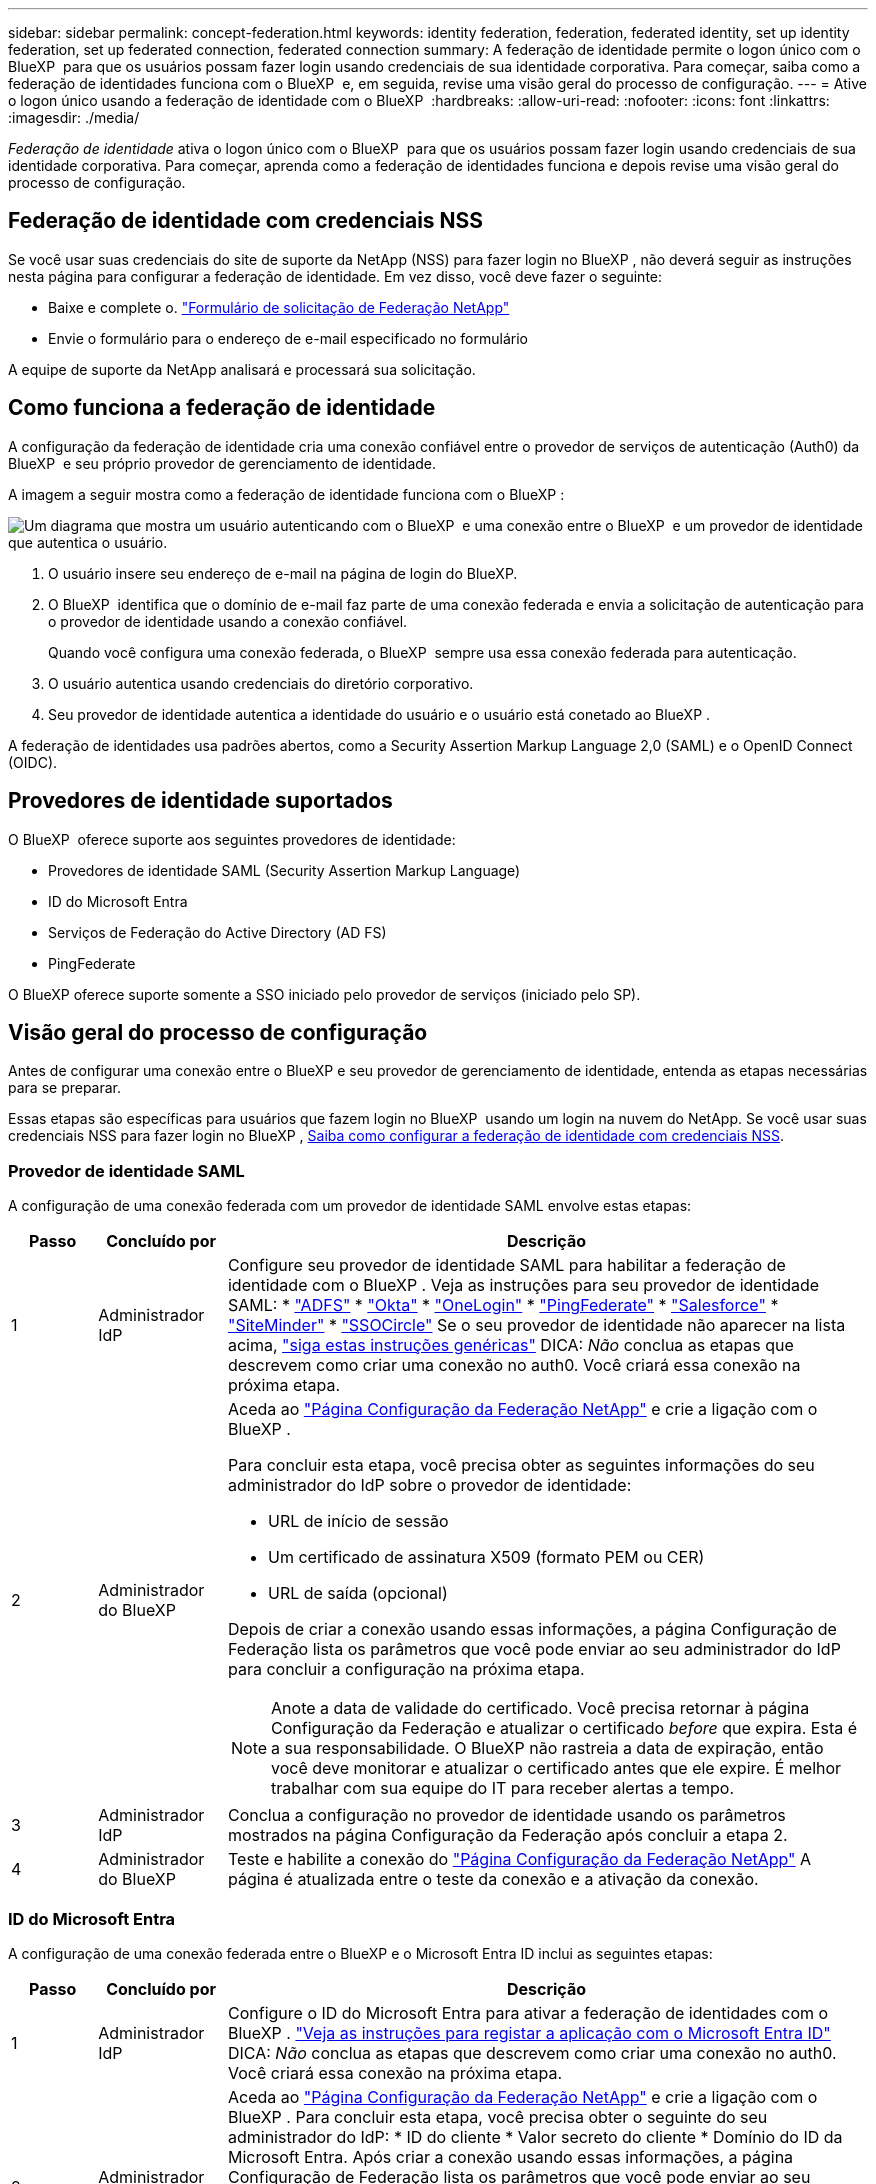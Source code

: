 ---
sidebar: sidebar 
permalink: concept-federation.html 
keywords: identity federation, federation, federated identity, set up identity federation, set up federated connection, federated connection 
summary: A federação de identidade permite o logon único com o BlueXP  para que os usuários possam fazer login usando credenciais de sua identidade corporativa. Para começar, saiba como a federação de identidades funciona com o BlueXP  e, em seguida, revise uma visão geral do processo de configuração. 
---
= Ative o logon único usando a federação de identidade com o BlueXP 
:hardbreaks:
:allow-uri-read: 
:nofooter: 
:icons: font
:linkattrs: 
:imagesdir: ./media/


[role="lead"]
_Federação de identidade_ ativa o logon único com o BlueXP  para que os usuários possam fazer login usando credenciais de sua identidade corporativa. Para começar, aprenda como a federação de identidades funciona e depois revise uma visão geral do processo de configuração.



== Federação de identidade com credenciais NSS

Se você usar suas credenciais do site de suporte da NetApp (NSS) para fazer login no BlueXP , não deverá seguir as instruções nesta página para configurar a federação de identidade. Em vez disso, você deve fazer o seguinte:

* Baixe e complete o. https://kb.netapp.com/@api/deki/files/98382/NetApp-B2C-Federation-Request-Form-April-2022.docx?revision=1["Formulário de solicitação de Federação NetApp"^]
* Envie o formulário para o endereço de e-mail especificado no formulário


A equipe de suporte da NetApp analisará e processará sua solicitação.



== Como funciona a federação de identidade

A configuração da federação de identidade cria uma conexão confiável entre o provedor de serviços de autenticação (Auth0) da BlueXP  e seu próprio provedor de gerenciamento de identidade.

A imagem a seguir mostra como a federação de identidade funciona com o BlueXP :

image:diagram-identity-federation.png["Um diagrama que mostra um usuário autenticando com o BlueXP  e uma conexão entre o BlueXP  e um provedor de identidade que autentica o usuário."]

. O usuário insere seu endereço de e-mail na página de login do BlueXP.
. O BlueXP  identifica que o domínio de e-mail faz parte de uma conexão federada e envia a solicitação de autenticação para o provedor de identidade usando a conexão confiável.
+
Quando você configura uma conexão federada, o BlueXP  sempre usa essa conexão federada para autenticação.

. O usuário autentica usando credenciais do diretório corporativo.
. Seu provedor de identidade autentica a identidade do usuário e o usuário está conetado ao BlueXP .


A federação de identidades usa padrões abertos, como a Security Assertion Markup Language 2,0 (SAML) e o OpenID Connect (OIDC).



== Provedores de identidade suportados

O BlueXP  oferece suporte aos seguintes provedores de identidade:

* Provedores de identidade SAML (Security Assertion Markup Language)
* ID do Microsoft Entra
* Serviços de Federação do Active Directory (AD FS)
* PingFederate


O BlueXP oferece suporte somente a SSO iniciado pelo provedor de serviços (iniciado pelo SP).



== Visão geral do processo de configuração

Antes de configurar uma conexão entre o BlueXP e seu provedor de gerenciamento de identidade, entenda as etapas necessárias para se preparar.

Essas etapas são específicas para usuários que fazem login no BlueXP  usando um login na nuvem do NetApp. Se você usar suas credenciais NSS para fazer login no BlueXP , <<Federação de identidade com credenciais NSS,Saiba como configurar a federação de identidade com credenciais NSS>>.



=== Provedor de identidade SAML

A configuração de uma conexão federada com um provedor de identidade SAML envolve estas etapas:

[cols="10,15,75"]
|===
| Passo | Concluído por | Descrição 


| 1 | Administrador IdP | Configure seu provedor de identidade SAML para habilitar a federação de identidade com o BlueXP . Veja as instruções para seu provedor de identidade SAML: *  https://auth0.com/docs/authenticate/protocols/saml/saml-sso-integrations/configure-auth0-saml-service-provider/configure-adfs-saml-connections["ADFS"^] *  https://auth0.com/docs/authenticate/protocols/saml/saml-sso-integrations/configure-auth0-saml-service-provider/configure-okta-as-saml-identity-provider["Okta"^] *  https://auth0.com/docs/authenticate/protocols/saml/saml-sso-integrations/configure-auth0-saml-service-provider/configure-onelogin-as-saml-identity-provider["OneLogin"^] *  https://auth0.com/docs/authenticate/protocols/saml/saml-sso-integrations/configure-auth0-saml-service-provider/configure-pingfederate-as-saml-identity-provider["PingFederate"^] *  https://auth0.com/docs/authenticate/protocols/saml/saml-sso-integrations/configure-auth0-saml-service-provider/configure-salesforce-as-saml-identity-provider["Salesforce"^] *  https://auth0.com/docs/authenticate/protocols/saml/saml-sso-integrations/configure-auth0-saml-service-provider/configure-siteminder-as-saml-identity-provider["SiteMinder"^] *  https://auth0.com/docs/authenticate/protocols/saml/saml-sso-integrations/configure-auth0-saml-service-provider/configure-ssocircle-as-saml-identity-provider["SSOCircle"^] Se o seu provedor de identidade não aparecer na lista acima,  https://auth0.com/docs/authenticate/protocols/saml/saml-sso-integrations/configure-auth0-saml-service-provider["siga estas instruções genéricas"^] DICA: _Não_ conclua as etapas que descrevem como criar uma conexão no auth0. Você criará essa conexão na próxima etapa. 


| 2 | Administrador do BlueXP   a| 
Aceda ao https://services.cloud.netapp.com/federation-setup["Página Configuração da Federação NetApp"^] e crie a ligação com o BlueXP .

Para concluir esta etapa, você precisa obter as seguintes informações do seu administrador do IdP sobre o provedor de identidade:

* URL de início de sessão
* Um certificado de assinatura X509 (formato PEM ou CER)
* URL de saída (opcional)


Depois de criar a conexão usando essas informações, a página Configuração de Federação lista os parâmetros que você pode enviar ao seu administrador do IdP para concluir a configuração na próxima etapa.


NOTE: Anote a data de validade do certificado. Você precisa retornar à página Configuração da Federação e atualizar o certificado _before_ que expira. Esta é a sua responsabilidade. O BlueXP não rastreia a data de expiração, então você deve monitorar e atualizar o certificado antes que ele expire. É melhor trabalhar com sua equipe do IT para receber alertas a tempo.



| 3 | Administrador IdP | Conclua a configuração no provedor de identidade usando os parâmetros mostrados na página Configuração da Federação após concluir a etapa 2. 


| 4 | Administrador do BlueXP  | Teste e habilite a conexão do  https://services.cloud.netapp.com/federation-setup["Página Configuração da Federação NetApp"^] A página é atualizada entre o teste da conexão e a ativação da conexão. 
|===


=== ID do Microsoft Entra

A configuração de uma conexão federada entre o BlueXP e o Microsoft Entra ID inclui as seguintes etapas:

[cols="10,15,75"]
|===
| Passo | Concluído por | Descrição 


| 1 | Administrador IdP | Configure o ID do Microsoft Entra para ativar a federação de identidades com o BlueXP . https://auth0.com/docs/authenticate/identity-providers/enterprise-identity-providers/azure-active-directory/v2["Veja as instruções para registar a aplicação com o Microsoft Entra ID"^] DICA: _Não_ conclua as etapas que descrevem como criar uma conexão no auth0. Você criará essa conexão na próxima etapa. 


| 2 | Administrador do BlueXP  | Aceda ao https://services.cloud.netapp.com/federation-setup["Página Configuração da Federação NetApp"^] e crie a ligação com o BlueXP . Para concluir esta etapa, você precisa obter o seguinte do seu administrador do IdP: * ID do cliente * Valor secreto do cliente * Domínio do ID da Microsoft Entra. Após criar a conexão usando essas informações, a página Configuração de Federação lista os parâmetros que você pode enviar ao seu administrador do AD para concluir a configuração na próxima etapa. OBSERVAÇÃO: Anote a data de validade da chave secreta. Você precisa retornar à página Configuração da Federação e atualizar o certificado _before_ que expira. Esta é a sua responsabilidade. O BlueXP  não rastreia a data de expiração. É melhor trabalhar com sua equipe do AD para receber alertas a tempo. 


| 3 | Administrador IdP | Conclua a configuração no Microsoft Entra ID usando os parâmetros mostrados na página Configuração da Federação depois de concluir a etapa 2. 


| 4 | Administrador do BlueXP  | Teste e ative a conexão a partir da https://services.cloud.netapp.com/federation-setup["Página Configuração da Federação NetApp"^] Nota que a página é atualizada entre testar a conexão e ativar a conexão. 
|===


=== AD FS

A configuração de uma conexão federada entre o BlueXP e o AD FS inclui as seguintes etapas:

[cols="10,15,75"]
|===
| Passo | Concluído por | Descrição 


| 1 | Administrador IdP | Configure o servidor AD FS para habilitar a federação de identidades com o BlueXP. https://auth0.com/docs/authenticate/identity-providers/enterprise-identity-providers/adfs["Veja as instruções para configurar o servidor ADFS com auth0"^] 


| 2 | Administrador do BlueXP   a| 
Aceda ao https://services.cloud.netapp.com/federation-setup["Página Configuração da Federação NetApp"^] e crie a ligação com o BlueXP .

Para concluir esta etapa, você precisa obter o seguinte do seu administrador do IdP: a URL do servidor AD FS ou o arquivo de metadados da federação.

Depois de criar a conexão usando essas informações, a página Configuração de Federação lista os parâmetros que você pode enviar ao seu administrador do IdP para concluir a configuração na próxima etapa.


NOTE: Acompanhe a data de expiração do certificado. Atualize o certificado na página de Configuração da Federação _antes_ de expirar. Esta é a sua responsabilidade. O BlueXP  não rastreia a data de expiração. É melhor trabalhar com sua equipe do AD para receber alertas a tempo.



| 3 | Administrador IdP | Conclua a configuração no servidor ADFS usando os parâmetros mostrados na página Configuração da Federação depois de concluir a etapa 2. 


| 4 | Administrador do BlueXP  | Teste e habilite a conexão do  https://services.cloud.netapp.com/federation-setup["Página Configuração da Federação NetApp"^] A página é atualizada entre o teste e a ativação da conexão. 
|===


=== PingFederate

A configuração de uma conexão federada entre o BlueXP e um servidor PingFederate inclui as seguintes etapas:

[cols="10,15,75"]
|===
| Passo | Concluído por | Descrição 


| 1 | Administrador IdP | Configure seu servidor PingFederate para habilitar a federação de identidade com o BlueXP . https://auth0.com/docs/authenticate/identity-providers/enterprise-identity-providers/ping-federate["Veja as instruções para criar uma conexão"^] DICA: _Não_ conclua as etapas que descrevem como criar uma conexão no auth0. Você criará essa conexão na próxima etapa. 


| 2 | Administrador do BlueXP  | Aceda ao https://services.cloud.netapp.com/federation-setup["Página Configuração da Federação NetApp"^] e crie a ligação com o BlueXP . Para concluir esta etapa, você precisa obter o seguinte do seu administrador do AD: * A URL do servidor PingFederate * Um certificado de assinatura X509 (formato PEM ou CER) Após criar a conexão usando essas informações, a página "Configuração da Federação" lista os parâmetros que você pode enviar ao seu administrador do AD para concluir a configuração na próxima etapa. OBSERVAÇÃO: Acompanhe a data de expiração do certificado. Atualize o certificado na página "Configuração da Federação" _antes_ de expirar. Esta é a sua responsabilidade. O BlueXP  não rastreia a data de expiração. É melhor trabalhar com sua equipe de IdP para receber alertas a tempo. 


| 3 | Administrador IdP | Conclua a configuração no servidor PingFederate usando os parâmetros mostrados na página Configuração da Federação depois de concluir a etapa 2. 


| 4 | Administrador do BlueXP  | Teste e habilite a conexão do  https://services.cloud.netapp.com/federation-setup["Página Configuração da Federação NetApp"^] A página é atualizada entre o teste da conexão e a ativação da conexão. 
|===


== Atualizando uma conexão federada

Depois que o administrador do BlueXP  ativar uma conexão, o administrador pode atualizar a conexão a qualquer momento a partir do https://services.cloud.netapp.com/federation-setup["Página Configuração da Federação NetApp"^]

Por exemplo, talvez seja necessário atualizar a conexão carregando um novo certificado.

Somente o administrador do BlueXP que criou a conexão pode atualizá-la. Se desejar adicionar outros administradores, entre em contato com o Suporte da NetApp.
